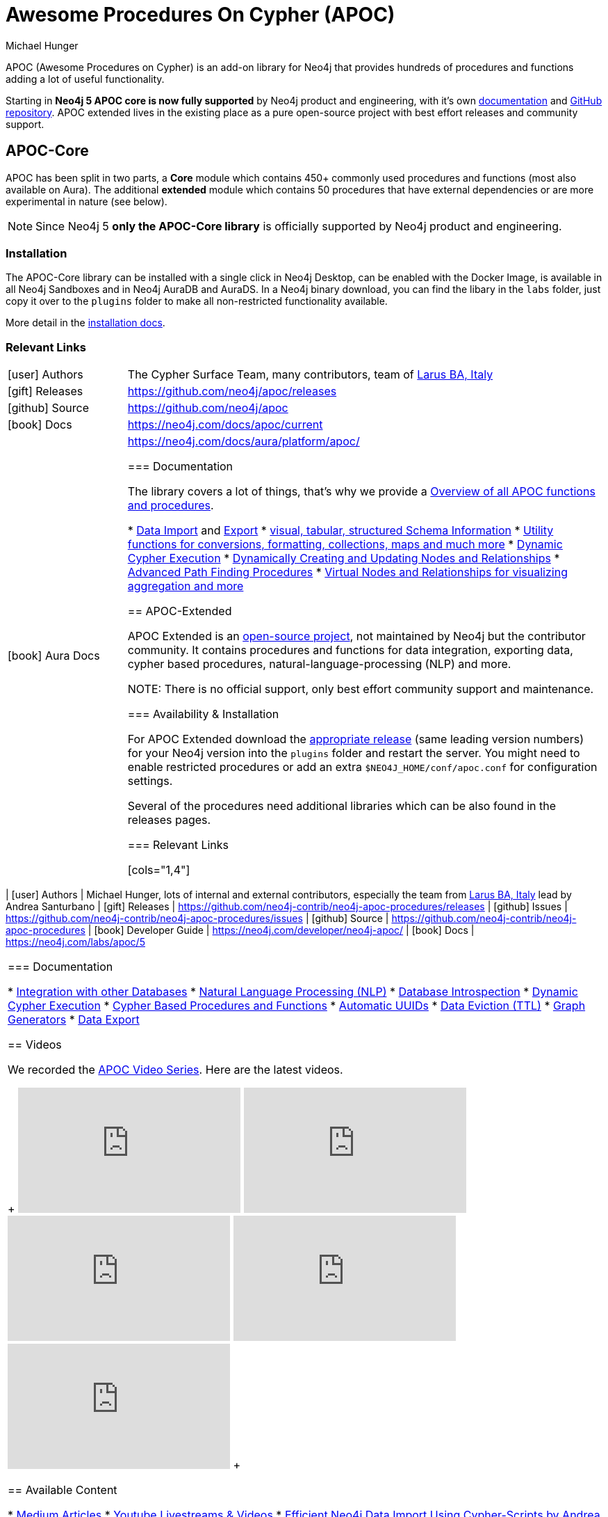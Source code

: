 = Awesome Procedures On Cypher (APOC)
:docs: https://neo4j.com/docs/apoc/current
:docs-ext: https://neo4j.com/labs/apoc/5
:repo: https://github.com/neo4j/apoc
:repo-ext: https://github.com/neo4j-contrib/neo4j-apoc-procedures
:slug: apoc
:author: Michael Hunger
:category: labs
:tags: apoc, procedures, functions, utilities, extensions, libraries
:neo4j-versions: 3.5, 4.0, 4.1, 4.2, 4.3, 4.4, 5, AuraDB, AuraDS
:page-product: apoc

APOC (Awesome Procedures on Cypher) is an add-on library for Neo4j that provides hundreds of procedures and functions adding a lot of useful functionality.

[WARN]
Starting in *Neo4j 5 APOC core is now fully supported* by Neo4j product and engineering, with it's own link:{docs}[documentation^] and link:{repo}[GitHub repository^]. APOC extended lives in the existing place as a pure open-source project with best effort releases and community support.

== APOC-Core

APOC has been split in two parts, a *Core* module which contains 450+ commonly used procedures and functions (most also available on Aura).
The additional *extended* module which contains 50 procedures that have external dependencies or are more experimental in nature (see below).

NOTE: Since Neo4j 5 *only the APOC-Core library* is officially supported by Neo4j product and engineering.

=== Installation

The APOC-Core library can be installed with a single click in Neo4j Desktop, can be enabled with the Docker Image, is available in all Neo4j Sandboxes and in Neo4j AuraDB and AuraDS.
In a Neo4j binary download, you can find the libary in the `labs` folder, just copy it over to the `plugins` folder to make all non-restricted functionality available.

More detail in the {docs}/installation/[installation docs^].

=== Relevant Links

[cols="1,4"]
|===
| icon:user[] Authors | The Cypher Surface Team, many contributors, team of https://larus-ba.it/[Larus BA, Italy^]
| icon:gift[] Releases | {repo}/releases
| icon:github[] Source | {repo}
// | icon:book[] Developer Guide | https://neo4j.com/developer/neo4j-apoc/
| icon:book[] Docs | {docs}
| icon:book[] Aura Docs | https://neo4j.com/docs/aura/platform/apoc/

=== Documentation

The library covers a lot of things, that's why we provide a link:{docs}/overview/[Overview of all APOC functions and procedures^].


* {docs}/import[Data Import^] and {docs}/export[Export^]
* {docs}/database-introspection[visual, tabular, structured Schema Information^]
* {docs}/misc[Utility functions for conversions, formatting, collections, maps and much more^]
* {docs}/cypher-execution[Dynamic Cypher Execution^]
* {docs}/graph-updates/data-creation[Dynamically Creating and Updating Nodes and Relationships^]
* {docs}/algorithms/path-finding-procedures[Advanced Path Finding Procedures^]
* {docs}/virtual[Virtual Nodes and Relationships for visualizing aggregation and more^]

== APOC-Extended

APOC Extended is an link:{repo-ext}[open-source project^], not maintained by Neo4j but the contributor community.
It contains procedures and functions for data integration, exporting data, cypher based procedures, natural-language-processing (NLP) and more.

NOTE: There is no official support, only best effort community support and maintenance.

=== Availability & Installation

For APOC Extended download the link:{repo-ext}/releases[appropriate release^] (same leading version numbers) for your Neo4j version into the `plugins` folder and restart the server.
You might need to enable restricted procedures or add an extra `$NEO4J_HOME/conf/apoc.conf` for configuration settings.

Several of the procedures need additional libraries which can be also found in the releases pages.

// You can learn more in the https://neo4j.com/developer/neo4j-apoc/[APOC Developer Guide^].

=== Relevant Links

[cols="1,4"]
|===
| icon:user[] Authors | Michael Hunger, lots of internal and external contributors, especially the team from https://larus-ba.it/[Larus BA, Italy^] lead by Andrea Santurbano
| icon:gift[] Releases | {repo-ext}/releases
| icon:github[] Issues | {repo-ext}/issues
| icon:github[] Source | {repo-ext}
| icon:book[] Developer Guide | https://neo4j.com/developer/neo4j-apoc/
| icon:book[] Docs | {docs-ext}
// | icon:book[] Article |
// | icon:play-circle[] Example | A `:play apoc` browser guide shows some of the functionality.
|===

=== Documentation

* {docs-ext}/database-integration[Integration with other Databases^]
* {docs-ext}/nlp[Natural Language Processing (NLP)^]
* {docs-ext}/database-introspection[Database Introspection^]
* {docs-ext}/cypher-execution[Dynamic Cypher Execution^]
* {docs-ext}/cypher-execution/cypher-based-procedures-functions[Cypher Based Procedures and Functions^]
* {docs-ext}/graph-updates/uuid[Automatic UUIDs^]
* {docs-ext}/graph-updates/ttl[Data Eviction (TTL)^]
* {docs-ext}/graph-updates/graph-generators[Graph Generators^]
* {docs-ext}/export[Data Export^]


== Videos

We recorded the https://r.neo4j.com/apoc-videos[APOC Video Series^].
Here are the latest videos.

++++
<iframe width="320" height="180" src="https://www.youtube.com/embed/V1DTBjetIfk" frameborder="0" allow="accelerometer; autoplay; encrypted-media; gyroscope; picture-in-picture" allowfullscreen></iframe>
<iframe width="320" height="180" src="https://www.youtube.com/embed/x34FuSLt0l8" frameborder="0" allow="accelerometer; autoplay; encrypted-media; gyroscope; picture-in-picture" allowfullscreen></iframe>
<iframe width="320" height="180" src="https://www.youtube.com/embed/HvTvy4G9uJk" frameborder="0" allow="accelerometer; autoplay; encrypted-media; gyroscope; picture-in-picture" allowfullscreen></iframe>
<iframe width="320" height="180" src="https://www.youtube.com/embed/0p4jBOXNgc8" frameborder="0" allow="accelerometer; autoplay; encrypted-media; gyroscope; picture-in-picture" allowfullscreen></iframe>
<iframe src="https://docs.google.com/presentation/d/e/2PACX-1vQPqceydXxc6n9ocJgDur4Ri3bGq8RD2r_e-5-cWrti04v8Icrynf8A9H0XZwfsoAKig8cRrXQ-6T96/embed?start=false&loop=false&delayms=3000" frameborder="0" width="320" height="180" allowfullscreen="true" mozallowfullscreen="true" webkitallowfullscreen="true"></iframe>
++++

== Available Content

* https://medium.com/neo4j/search?q=apoc[Medium Articles^]
* https://www.youtube.com/@neo4j/search?query=apoc[Youtube Livestreams & Videos^]
* https://medium.com/neo4j/efficient-neo4j-data-import-using-cypher-scripts-7d1268b0747[Efficient Neo4j Data Import Using Cypher-Scripts by Andrea Santurbano^]
* https://medium.com/neo4j/streaming-graph-loading-with-neo4j-and-apoc-triggers-188ed4dd40d5[Streaming Graph Loading with Neo4j and APOC Triggers by David Allen^]
* https://markhneedham.com/blog/tag/apoc/[APOC Articles by Mark Needham^]
